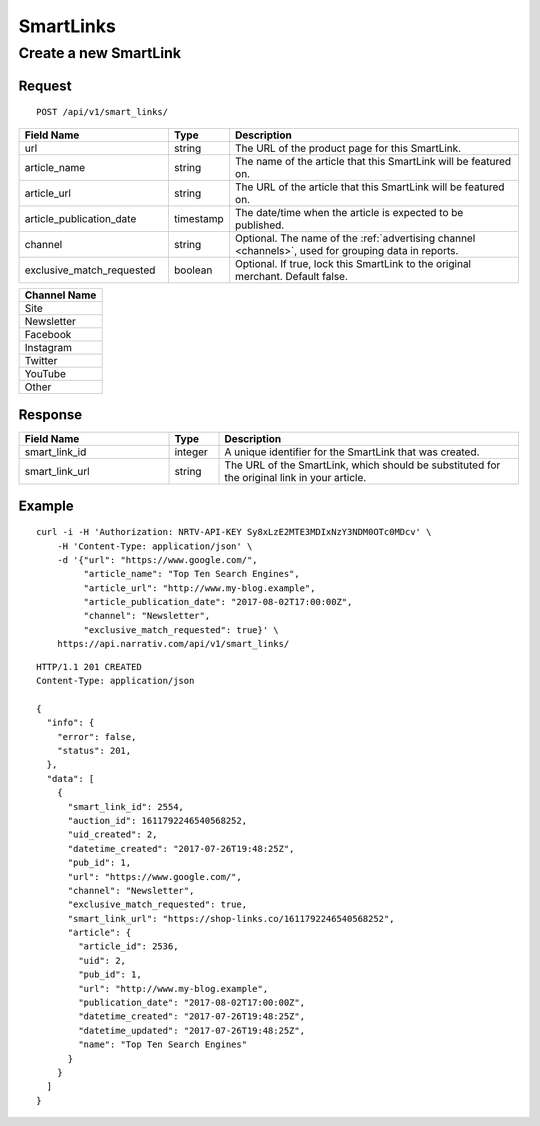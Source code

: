 SmartLinks
==========

Create a new SmartLink
----------------------

Request
^^^^^^^

::

    POST /api/v1/smart_links/

.. NOTE: Don't explicitly say that `article_url` or `article_publication_date`
   are optional -- we want clients to fill in these fields.

.. list-table::
   :widths: 30 10 60
   :header-rows: 1

   * - Field Name
     - Type
     - Description

   * - url
     - string
     - The URL of the product page for this SmartLink.

   * - article_name
     - string
     - The name of the article that this SmartLink will be featured on.

   * - article_url
     - string
     - The URL of the article that this SmartLink will be featured on.

   * - article_publication_date
     - timestamp
     - The date/time when the article is expected to be published.

   * - channel
     - string
     - Optional. The name of the :ref:`advertising channel <channels>`, used for grouping data in reports.

   * - exclusive_match_requested
     - boolean
     - Optional. If true, lock this SmartLink to the original merchant. Default false.


.. _channels:

.. list-table::
   :header-rows: 1

   * - Channel Name

   * - Site

   * - Newsletter

   * - Facebook

   * - Instagram

   * - Twitter

   * - YouTube

   * - Other


Response
^^^^^^^^

.. list-table::
   :widths: 30 10 60
   :header-rows: 1

   * - Field Name
     - Type
     - Description

   * - smart_link_id
     - integer
     - A unique identifier for the SmartLink that was created.

   * - smart_link_url
     - string
     - The URL of the SmartLink, which should be substituted for the original link in your article.

Example
^^^^^^^

::

    curl -i -H 'Authorization: NRTV-API-KEY Sy8xLzE2MTE3MDIxNzY3NDM0OTc0MDcv' \
        -H 'Content-Type: application/json' \
        -d '{"url": "https://www.google.com/",
             "article_name": "Top Ten Search Engines",
             "article_url": "http://www.my-blog.example",
             "article_publication_date": "2017-08-02T17:00:00Z",
             "channel": "Newsletter",
             "exclusive_match_requested": true}' \
        https://api.narrativ.com/api/v1/smart_links/

::

    HTTP/1.1 201 CREATED
    Content-Type: application/json

    {
      "info": {
        "error": false,
        "status": 201,
      },
      "data": [
        {
          "smart_link_id": 2554,
          "auction_id": 1611792246540568252,
          "uid_created": 2,
          "datetime_created": "2017-07-26T19:48:25Z",
          "pub_id": 1,
          "url": "https://www.google.com/",
          "channel": "Newsletter",
          "exclusive_match_requested": true,
          "smart_link_url": "https://shop-links.co/1611792246540568252",
          "article": {
            "article_id": 2536,
            "uid": 2,
            "pub_id": 1,
            "url": "http://www.my-blog.example",
            "publication_date": "2017-08-02T17:00:00Z",
            "datetime_created": "2017-07-26T19:48:25Z",
            "datetime_updated": "2017-07-26T19:48:25Z",
            "name": "Top Ten Search Engines"
          }
        }
      ]
    }
